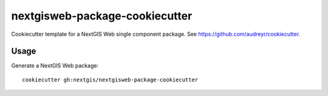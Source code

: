 ===============================
nextgisweb-package-cookiecutter
===============================

Cookiecutter template for a NextGIS Web single component
package. See https://github.com/audreyr/cookiecutter.

Usage
-----

Generate a NextGIS Web package::

    cookiecutter gh:nextgis/nextgisweb-package-cookiecutter
